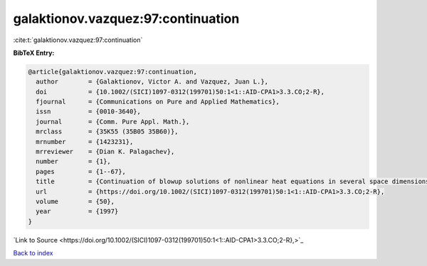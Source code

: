 galaktionov.vazquez:97:continuation
===================================

:cite:t:`galaktionov.vazquez:97:continuation`

**BibTeX Entry:**

.. code-block:: bibtex

   @article{galaktionov.vazquez:97:continuation,
     author        = {Galaktionov, Victor A. and Vazquez, Juan L.},
     doi           = {10.1002/(SICI)1097-0312(199701)50:1<1::AID-CPA1>3.3.CO;2-R},
     fjournal      = {Communications on Pure and Applied Mathematics},
     issn          = {0010-3640},
     journal       = {Comm. Pure Appl. Math.},
     mrclass       = {35K55 (35B05 35B60)},
     mrnumber      = {1423231},
     mrreviewer    = {Dian K. Palagachev},
     number        = {1},
     pages         = {1--67},
     title         = {Continuation of blowup solutions of nonlinear heat equations in several space dimensions},
     url           = {https://doi.org/10.1002/(SICI)1097-0312(199701)50:1<1::AID-CPA1>3.3.CO;2-R},
     volume        = {50},
     year          = {1997}
   }

`Link to Source <https://doi.org/10.1002/(SICI)1097-0312(199701)50:1<1::AID-CPA1>3.3.CO;2-R},>`_


`Back to index <../By-Cite-Keys.html>`_
